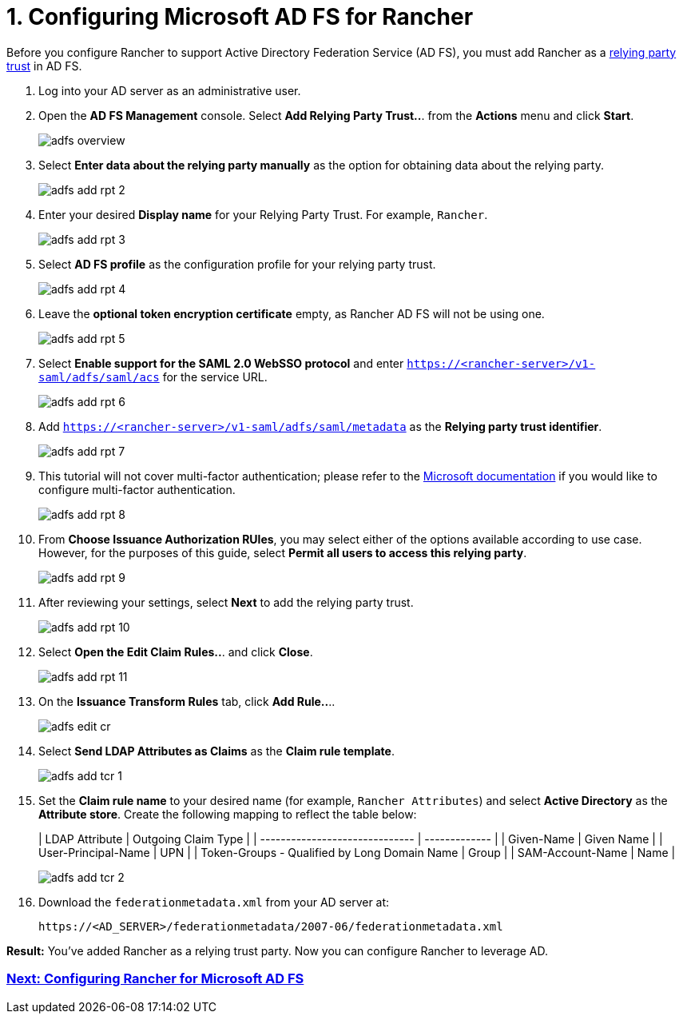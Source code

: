 = 1. Configuring Microsoft AD FS for Rancher

Before you configure Rancher to support Active Directory Federation Service (AD FS), you must add Rancher as a https://docs.microsoft.com/en-us/windows-server/identity/ad-fs/technical-reference/understanding-key-ad-fs-concepts[relying party trust] in AD FS.

. Log into your AD server as an administrative user.
. Open the *AD FS Management* console. Select *Add Relying Party Trust..*. from the *Actions* menu and click *Start*.
+
image::adfs/adfs-overview.png[]

. Select *Enter data about the relying party manually* as the option for obtaining data about the relying party.
+
image::adfs/adfs-add-rpt-2.png[]

. Enter your desired *Display name* for your Relying Party Trust. For example, `Rancher`.
+
image::adfs/adfs-add-rpt-3.png[]

. Select *AD FS profile* as the configuration profile for your relying party trust.
+
image::adfs/adfs-add-rpt-4.png[]

. Leave the *optional token encryption certificate* empty, as Rancher AD FS will not be using one.
+
image::adfs/adfs-add-rpt-5.png[]

. Select *Enable support for the SAML 2.0 WebSSO protocol*
  and enter `https://<rancher-server>/v1-saml/adfs/saml/acs` for the service URL.
+
image::adfs/adfs-add-rpt-6.png[]

. Add `https://<rancher-server>/v1-saml/adfs/saml/metadata` as the *Relying party trust identifier*.
+
image::adfs/adfs-add-rpt-7.png[]

. This tutorial will not cover multi-factor authentication; please refer to the https://docs.microsoft.com/en-us/windows-server/identity/ad-fs/operations/configure-additional-authentication-methods-for-ad-fs[Microsoft documentation] if you would like to configure multi-factor authentication.
+
image::adfs/adfs-add-rpt-8.png[]

. From *Choose Issuance Authorization RUles*, you may select either of the options available according to use case. However, for the purposes of this guide, select *Permit all users to access this relying party*.
+
image::adfs/adfs-add-rpt-9.png[]

. After reviewing your settings, select *Next* to add the relying party trust.
+
image::adfs/adfs-add-rpt-10.png[]

. Select *Open the Edit Claim Rules..*. and click *Close*.
+
image::adfs/adfs-add-rpt-11.png[]

. On the *Issuance Transform Rules* tab, click *Add Rule..*..
+
image::adfs/adfs-edit-cr.png[]

. Select *Send LDAP Attributes as Claims* as the *Claim rule template*.
+
image::adfs/adfs-add-tcr-1.png[]

. Set the *Claim rule name* to your desired name (for example, `Rancher Attributes`) and select *Active Directory* as the *Attribute store*. Create the following mapping to reflect the table below:
+
| LDAP Attribute                               | Outgoing Claim Type |
 | ------------------------------ | ------------- |
 | Given-Name                                   | Given Name          |
 | User-Principal-Name                          | UPN                 |
 | Token-Groups - Qualified by Long Domain Name | Group               |
 | SAM-Account-Name                             | Name                |
 +
+
image::adfs/adfs-add-tcr-2.png[]

. Download the `federationmetadata.xml` from your AD server at:
+
----
https://<AD_SERVER>/federationmetadata/2007-06/federationmetadata.xml
----

*Result:* You've added Rancher as a relying trust party. Now you can configure Rancher to leverage AD.

=== xref:configure-rancher-for-ms-adfs.adoc[Next: Configuring Rancher for Microsoft AD FS]
